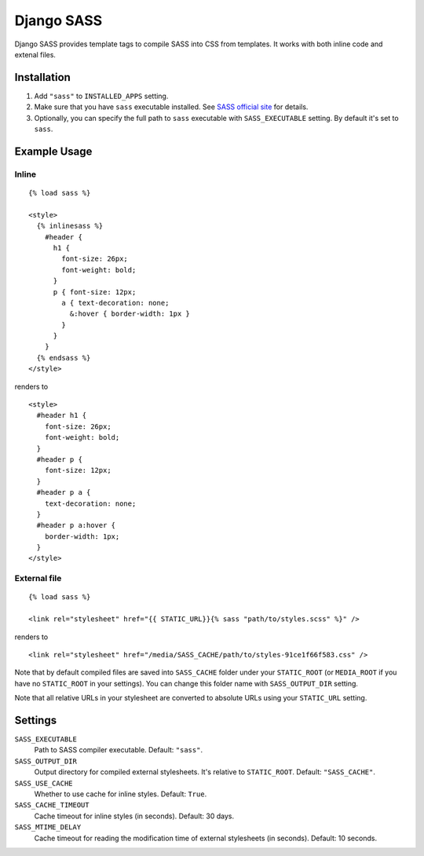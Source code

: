 Django SASS
===================

Django SASS provides template tags to compile SASS into CSS from templates.
It works with both inline code and extenal files.

Installation
************

1. Add ``"sass"`` to ``INSTALLED_APPS`` setting.
2. Make sure that you have ``sass`` executable installed. See
   `SASS official site <http://sass-lang.com>`_ for details.
3. Optionally, you can specify the full path to ``sass`` executable with ``SASS_EXECUTABLE`` setting.
   By default it's set to ``sass``.

Example Usage
*************

Inline
------

::

    {% load sass %}
    
    <style>
      {% inlinesass %}
        #header {
          h1 {
            font-size: 26px;
            font-weight: bold;
          }
          p { font-size: 12px;
            a { text-decoration: none;
              &:hover { border-width: 1px }
            }
          }
        }
      {% endsass %}
    </style>

renders to

:: 

      <style>
        #header h1 {
          font-size: 26px;
          font-weight: bold;
        }
        #header p {
          font-size: 12px;
        }
        #header p a {
          text-decoration: none;
        }
        #header p a:hover {
          border-width: 1px;
        }
      </style>


External file
-------------

::

    {% load sass %}
    
    <link rel="stylesheet" href="{{ STATIC_URL}}{% sass "path/to/styles.scss" %}" />
    
renders to

::

    <link rel="stylesheet" href="/media/SASS_CACHE/path/to/styles-91ce1f66f583.css" />

Note that by default compiled files are saved into ``SASS_CACHE`` folder under your ``STATIC_ROOT`` (or ``MEDIA_ROOT`` if you have no ``STATIC_ROOT`` in your settings).
You can change this folder name with ``SASS_OUTPUT_DIR`` setting.

Note that all relative URLs in your stylesheet are converted to absolute URLs using your ``STATIC_URL`` setting.


Settings
********

``SASS_EXECUTABLE``
    Path to SASS compiler executable. Default: ``"sass"``.

``SASS_OUTPUT_DIR``
    Output directory for compiled external stylesheets. It's relative to ``STATIC_ROOT``. Default: ``"SASS_CACHE"``.
    
``SASS_USE_CACHE``
    Whether to use cache for inline styles. Default: ``True``.
    
``SASS_CACHE_TIMEOUT``
    Cache timeout for inline styles (in seconds). Default: 30 days.
    
``SASS_MTIME_DELAY``
    Cache timeout for reading the modification time of external stylesheets (in seconds). Default: 10 seconds.
